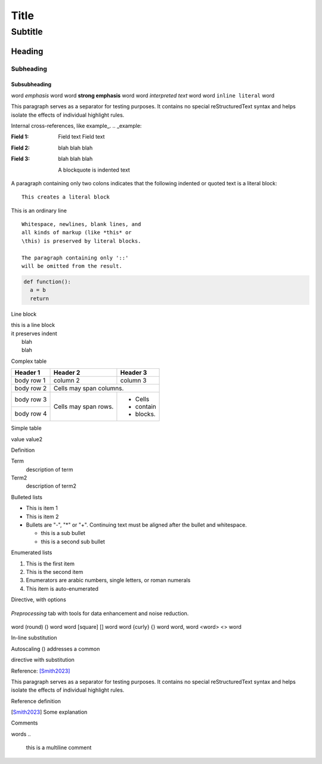 =====
Title
=====

Subtitle
++++++++

Heading
*******

Subheading
~~~~~~~~~~

Subsubheading
-------------

word *emphasis* word
word **strong emphasis** word
word `interpreted text` word
word ``inline literal`` word

.. _Python: https://www.python.org/

This paragraph serves as a separator for testing purposes. It contains no special reStructuredText syntax and helps isolate the effects of individual highlight rules.

Internal cross-references, like example_.
.. _example:

:Field 1:
    Field text
    Field text

:Field 2: blah blah blah
:Field 3: blah blah blah

    A blockquote is indented text

A paragraph containing only two colons
indicates that the following indented
or quoted text is a literal block::
  
  This creates a literal block

This is an ordinary line

::

  Whitespace, newlines, blank lines, and
  all kinds of markup (like *this* or
  \this) is preserved by literal blocks.

  The paragraph containing only '::'
  will be omitted from the result.

.. code:: python

  def function():
    a = b
    return

Line block

| this is a line block
| it preserves indent
|    blah
|    blah

Complex table

+------------+------------+-----------+
| Header 1   | Header 2   | Header 3  |
+============+============+===========+
| body row 1 | column 2   | column 3  |
+------------+------------+-----------+
| body row 2 | Cells may span columns.|
+------------+------------+-----------+
| body row 3 | Cells may  | - Cells   |
+------------+ span rows. | - contain |
| body row 4 |            | - blocks. |
+------------+------------+-----------+

Simple table

=======  =======
Header   Header2
=======  =======
value    value2

Definition

Term
  description of term

Term2
  description of term2

Bulleted lists

- This is item 1
- This is item 2
- Bullets are "-", "*" or "+".
  Continuing text must be aligned
  after the bullet and whitespace.

  * this is a sub bullet
  * this is a second sub bullet


Enumerated lists

1. This is the first item
2. This is the second item
3. Enumerators are arabic numbers,
   single letters, or roman numerals
#. This item is auto-enumerated

Directive, with options

.. figure:: _static/screenshots/LaME_Preprocess.png
    :align: center
    :alt: LaME interface: left toolbox, preprocessing tab
    :width: 315

    *Preprocessing* tab with tools for data enhancement and noise reduction.

word (round) () word
word [square] [] word
word {curly} {} word
word, word <word> <> word

In-line substitution

Autoscaling (|icon-autoscale|) addresses a common

directive with substitution

.. |icon-autoscale| image:: _static/icons/icon-autoscale-64.png
    :height: 2.5ex

Reference: [Smith2023]_

This paragraph serves as a separator for testing purposes. It contains no special reStructuredText syntax and helps isolate the effects of individual highlight rules.

Reference definition

.. [Smith2023] Some explanation

Comments

.. this is inline

words
..
  this is a multiline
  comment